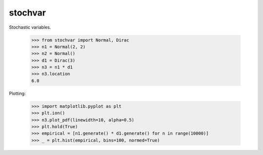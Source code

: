 stochvar
========

Stochastic variables.

    >>> from stochvar import Normal, Dirac
    >>> n1 = Normal(2, 2)
    >>> n2 = Normal()
    >>> d1 = Dirac(3)
    >>> n3 = n1 * d1
    >>> n3.location
    6.0

Plotting:

    >>> import matplotlib.pyplot as plt
    >>> plt.ion()
    >>> n3.plot_pdf(linewidth=10, alpha=0.5)
    >>> plt.hold(True)
    >>> empirical = [n1.generate() * d1.generate() for n in range(10000)]
    >>> _ = plt.hist(empirical, bins=100, normed=True)
